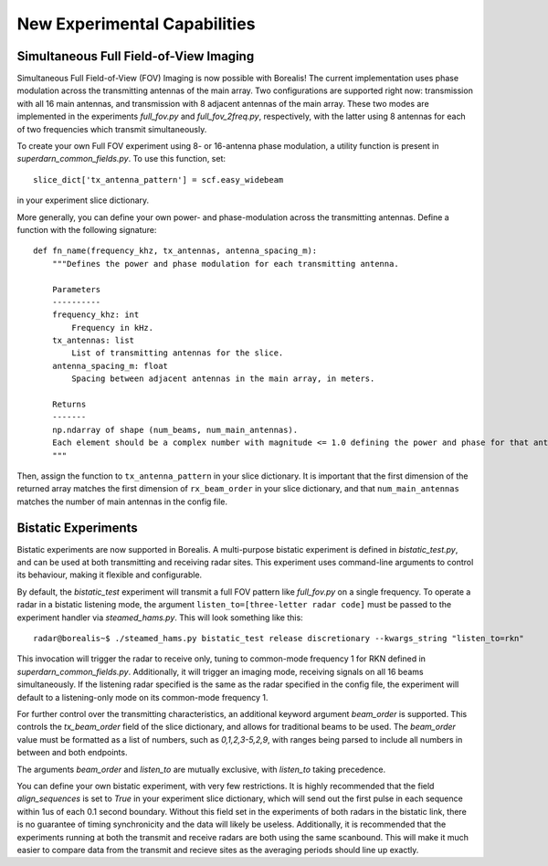.. _new-experiments:

#############################
New Experimental Capabilities
#############################

Simultaneous Full Field-of-View Imaging
=======================================

Simultaneous Full Field-of-View (FOV) Imaging is now possible with Borealis! The current implementation
uses phase modulation across the transmitting antennas of the main array. Two configurations are supported
right now: transmission with all 16 main antennas, and transmission with 8 adjacent antennas of the main array.
These two modes are implemented in the experiments `full_fov.py` and `full_fov_2freq.py`, respectively, with
the latter using 8 antennas for each of two frequencies which transmit simultaneously.

To create your own Full FOV experiment using 8- or 16-antenna phase modulation, a utility function is present
in `superdarn_common_fields.py`. To use this function, set::

    slice_dict['tx_antenna_pattern'] = scf.easy_widebeam

in your experiment slice dictionary.

More generally, you can define your own power- and phase-modulation across the transmitting antennas.
Define a function with the following signature::

    def fn_name(frequency_khz, tx_antennas, antenna_spacing_m):
        """Defines the power and phase modulation for each transmitting antenna.

        Parameters
        ----------
        frequency_khz: int
            Frequency in kHz.
        tx_antennas: list
            List of transmitting antennas for the slice.
        antenna_spacing_m: float
            Spacing between adjacent antennas in the main array, in meters.

        Returns
        -------
        np.ndarray of shape (num_beams, num_main_antennas).
        Each element should be a complex number with magnitude <= 1.0 defining the power and phase for that antenna.
        """

Then, assign the function to ``tx_antenna_pattern`` in your slice dictionary.
It is important that the first dimension of the returned array matches the first dimension of ``rx_beam_order`` in your
slice dictionary, and that ``num_main_antennas`` matches the number of main antennas in the config file.

Bistatic Experiments
====================

Bistatic experiments are now supported in Borealis. A multi-purpose bistatic experiment is defined in
`bistatic_test.py`, and can be used at both transmitting and receiving radar sites. This experiment uses
command-line arguments to control its behaviour, making it flexible and configurable.

By default, the `bistatic_test` experiment will transmit a full FOV pattern like `full_fov.py` on a single frequency.
To operate a radar in a bistatic listening mode, the argument ``listen_to=[three-letter radar code]`` must be passed
to the experiment handler via `steamed_hams.py`. This will look something like this::

    radar@borealis~$ ./steamed_hams.py bistatic_test release discretionary --kwargs_string "listen_to=rkn"

This invocation will trigger the radar to receive only, tuning to common-mode frequency 1 for RKN defined in
`superdarn_common_fields.py`. Additionally, it will trigger an imaging mode, receiving signals on all 16 beams
simultaneously. If the listening radar specified is the same as the radar specified in the config file, the experiment
will default to a listening-only mode on its common-mode frequency 1.

For further control over the transmitting characteristics, an additional keyword argument `beam_order` is supported.
This controls the `tx_beam_order` field of the slice dictionary, and allows for traditional beams to be used.
The `beam_order` value must be formatted as a list of numbers, such as `0,1,2,3-5,2,9`, with ranges
being parsed to include all numbers in between and both endpoints.

The arguments `beam_order` and `listen_to` are mutually exclusive, with `listen_to` taking precedence.

You can define your own bistatic experiment, with very few restrictions. It is highly recommended that
the field `align_sequences` is set to `True` in your experiment slice dictionary, which will send out the first
pulse in each sequence within 1us of each 0.1 second boundary. Without this field set in the experiments of both radars
in the bistatic link, there is no guarantee of timing synchronicity and the data will likely be useless.
Additionally, it is recommended that the experiments running at both the transmit and receive radars are
both using the same scanbound. This will make it much easier to compare data from the transmit and recieve
sites as the averaging periods should line up exactly.
